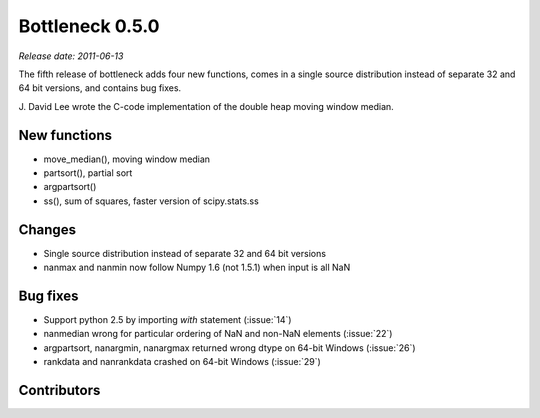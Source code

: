 Bottleneck 0.5.0
================

*Release date: 2011-06-13*

The fifth release of bottleneck adds four new functions, comes in a single
source distribution instead of separate 32 and 64 bit versions, and contains
bug fixes.

J. David Lee wrote the C-code implementation of the double heap moving
window median.

New functions
~~~~~~~~~~~~~

- move_median(), moving window median
- partsort(), partial sort
- argpartsort()
- ss(), sum of squares, faster version of scipy.stats.ss

Changes
~~~~~~~

- Single source distribution instead of separate 32 and 64 bit versions
- nanmax and nanmin now follow Numpy 1.6 (not 1.5.1) when input is all NaN

Bug fixes
~~~~~~~~~

- Support python 2.5 by importing `with` statement (:issue:`14`)
- nanmedian wrong for particular ordering of NaN and non-NaN elements
  (:issue:`22`)
- argpartsort, nanargmin, nanargmax returned wrong dtype on 64-bit Windows
  (:issue:`26`)
- rankdata and nanrankdata crashed on 64-bit Windows (:issue:`29`)

Contributors
~~~~~~~~~~~~

.. contributors:: v0.4.3..v0.5.0
